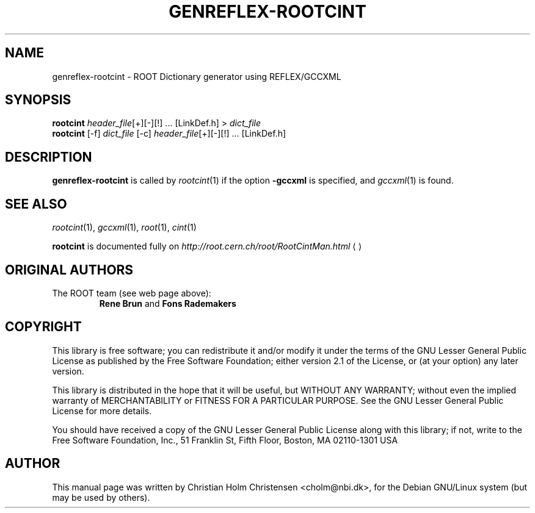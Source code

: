 .\"
.\" $Id: rootcint.1,v 1.3 2005/09/07 10:23:23 rdm Exp $
.\"
.TH GENREFLEX-ROOTCINT 1 "Version 5" "ROOT"
.\" NAME should be all caps, SECTION should be 1-8, maybe w/ subsection
.\" other parms are allowed: see man(7), man(1)
.SH NAME
genreflex-rootcint \- ROOT Dictionary generator using REFLEX/GCCXML
.SH SYNOPSIS
.nf
\fBrootcint \fIheader_file\fR[+][\-][!] ... [LinkDef.h] > \fIdict_file\fR 
\fBrootcint \fR[\-f] \fIdict_file \fR[\-c] \fIheader_file\fR[+][\-][!] ... [LinkDef.h]
.fi
.SH "DESCRIPTION" 
.B genreflex-rootcint
is called by 
.IR rootcint (1)
if the option 
.B \-gccxml
is specified, and 
.IR gccxml (1)
is found. 
.SH "SEE ALSO"
.IR rootcint (1),
.IR gccxml (1),
.IR root (1), 
.IR cint (1)
.PP
.B rootcint 
is  documented fully on  
.US http://root.cern.ch/root/RootCintMan.html
.I http://root.cern.ch/root/RootCintMan.html
.UE
.SH "ORIGINAL AUTHORS"
The ROOT team (see web page above):
.RS
.B Rene Brun 
and
.B Fons Rademakers
.RE
.SH "COPYRIGHT"
This library is free software; you can redistribute it and/or modify
it under the terms of the GNU Lesser General Public License as
published by the Free Software Foundation; either version 2.1 of the
License, or (at your option) any later version.
.P
This library is distributed in the hope that it will be useful, but
WITHOUT ANY WARRANTY; without even the implied warranty of
MERCHANTABILITY or FITNESS FOR A PARTICULAR PURPOSE.  See the GNU
Lesser General Public License for more details.
.P
You should have received a copy of the GNU Lesser General Public
License along with this library; if not, write to the Free Software
Foundation, Inc., 51 Franklin St, Fifth Floor, Boston, MA  02110-1301  USA
.SH AUTHOR 
This manual page was written by Christian Holm Christensen
<cholm@nbi.dk>, for the Debian GNU/Linux system (but may be used by
others). 
.\"
.\" EOF
.\"
